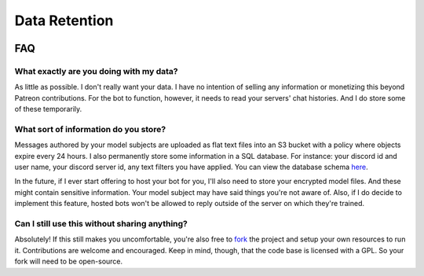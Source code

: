 Data Retention
==============

.. image:: https://deepfake-discord-bot-permanent.s3.amazonaws.com/Zuck.PNG

FAQ
---

What exactly are you doing with my data?
````````````````````````````````````````
As little as possible. I don't really want your data. I have no intention of selling any information or monetizing this beyond Patreon 
contributions. For the bot to function, however, it needs to read your servers' chat histories. And I do store some of these temporarily.

What sort of information do you store?
``````````````````````````````````````
Messages authored by your model subjects are uploaded as flat text files into an S3 bucket with a policy where objects expire every 24 hours. 
I also permanently store some information in a SQL database. For instance: your discord id and user name, your discord server id, any text 
filters you have applied. You can view the database schema `here <https://github.com/rustygentile/deepfake-bot/blob/master/cogs/db_schema.py>`_.

In the future, if I ever start offering to host your bot for you, I'll also need to store your encrypted model files. And these might contain 
sensitive information. Your model subject may have said things you're not aware of. Also, if I do decide to implement this feature, hosted bots 
won't be allowed to reply outside of the server on which they're trained.

Can I still use this without sharing anything?
``````````````````````````````````````````````
Absolutely! If this still makes you uncomfortable, you're also free to `fork <https://github.com/rustygentile/deepfake-bot>`_ the project and 
setup your own resources to run it. Contributions are welcome and encouraged. Keep in mind, though, that the code base is licensed with a GPL. 
So your fork will need to be open-source.
